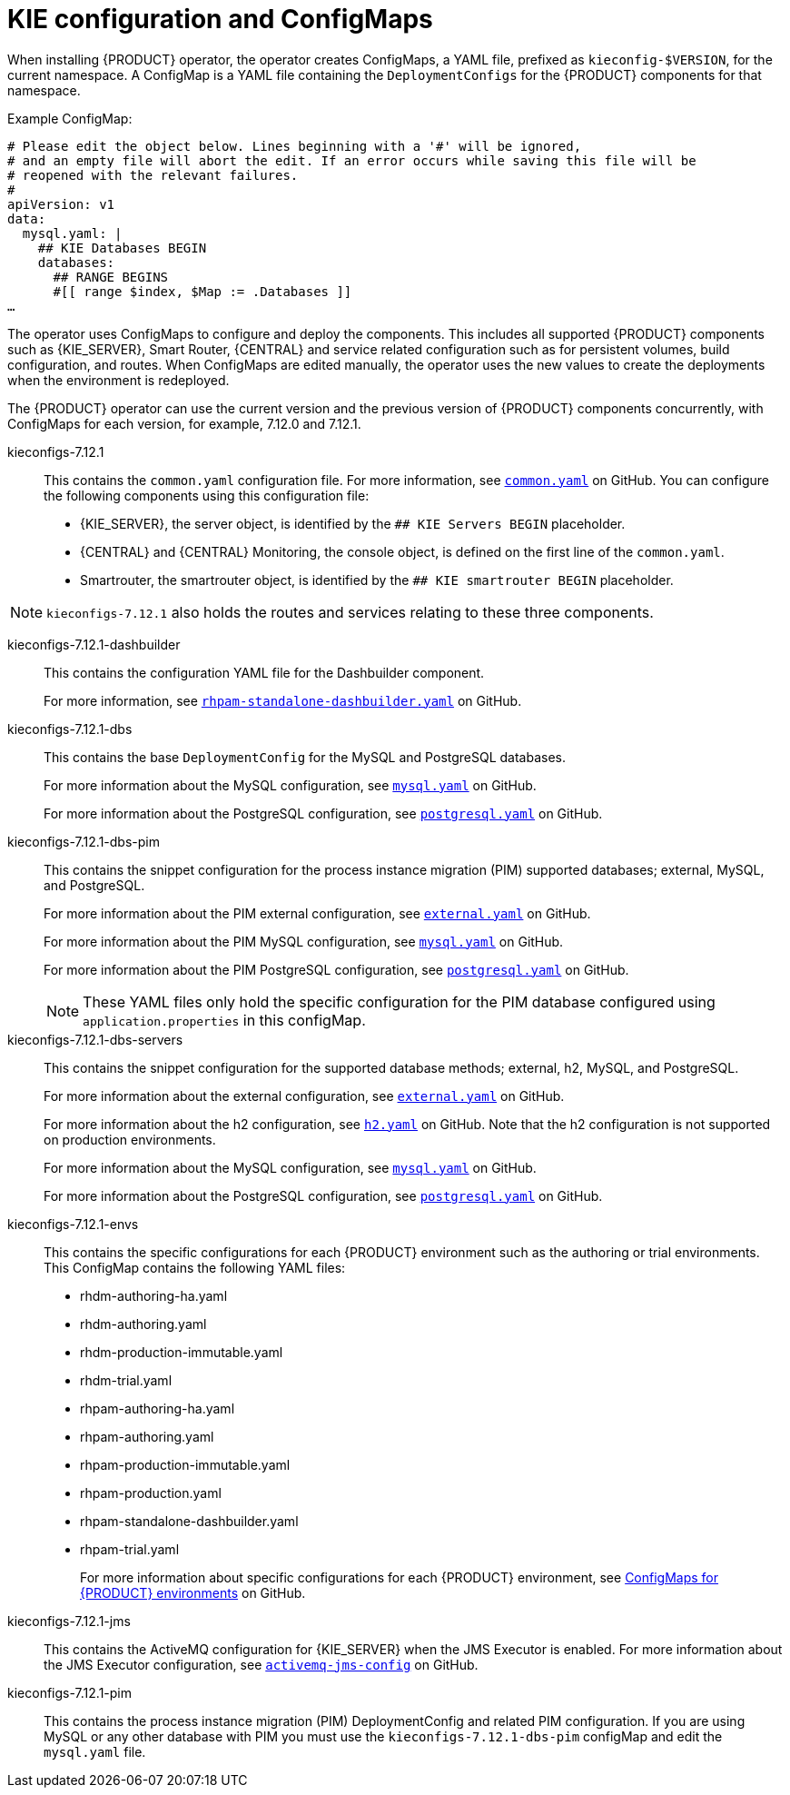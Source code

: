 [id='configmaps-con_{context}']
= KIE configuration and ConfigMaps

When installing {PRODUCT} operator, the operator creates ConfigMaps, a YAML file, prefixed as `kieconfig-$VERSION`, for the current namespace. A ConfigMap is a YAML file containing the `DeploymentConfigs` for the {PRODUCT} components for that namespace.

.Example ConfigMap:
[source]
----
# Please edit the object below. Lines beginning with a '#' will be ignored,
# and an empty file will abort the edit. If an error occurs while saving this file will be
# reopened with the relevant failures.
#
apiVersion: v1
data:
  mysql.yaml: |
    ## KIE Databases BEGIN
    databases:
      ## RANGE BEGINS
      #[[ range $index, $Map := .Databases ]]
…
----

The operator uses ConfigMaps to configure and deploy the components. This includes all supported {PRODUCT} components such as {KIE_SERVER}, Smart Router, {CENTRAL} and service related configuration such as for persistent volumes, build configuration, and routes. When ConfigMaps are edited manually, the operator uses the new values to create the deployments when the environment is redeployed.

The {PRODUCT} operator can use the current version and the previous version of {PRODUCT} components concurrently, with ConfigMaps for each version, for example, 7.12.0 and 7.12.1.

kieconfigs-7.12.1::
This contains the `common.yaml` configuration file. For more information, see  https://github.com/kiegroup/kie-cloud-operator/blob/7.12.1-1/rhpam-config/7.12.1/common.yaml[`common.yaml`] on GitHub. You can configure the following components using this configuration file:
+
* {KIE_SERVER}, the server object, is identified by the `## KIE Servers BEGIN` placeholder.
* {CENTRAL} and {CENTRAL} Monitoring, the console object, is defined on the first line of the `common.yaml`.
* Smartrouter, the smartrouter object, is identified by the `## KIE smartrouter BEGIN` placeholder.

[NOTE]
====
`kieconfigs-7.12.1` also holds the routes and services relating to these three components.
====

kieconfigs-7.12.1-dashbuilder::
This contains the configuration YAML file for the Dashbuilder component.
+
For more information, see https://github.com/kiegroup/kie-cloud-operator/blob/7.12.1-1/rhpam-config/7.12.1/dashbuilder/rhpam-standalone-dashbuilder.yaml[`rhpam-standalone-dashbuilder.yaml`] on GitHub.

kieconfigs-7.12.1-dbs::
This contains the base `DeploymentConfig` for the MySQL and PostgreSQL databases.
+
For more information about the MySQL configuration, see https://github.com/kiegroup/kie-cloud-operator/blob/7.12.1-1/rhpam-config/7.12.1/dbs/servers/mysql.yaml[`mysql.yaml`] on GitHub.
+
For more information about the PostgreSQL configuration, see https://github.com/kiegroup/kie-cloud-operator/blob/7.12.1-1/rhpam-config/7.12.1/dbs/servers/postgresql.yaml[`postgresql.yaml`] on GitHub.

kieconfigs-7.12.1-dbs-pim::
This contains the snippet configuration for the process instance migration (PIM) supported databases; external, MySQL, and PostgreSQL.
+
For more information about the PIM external configuration, see https://github.com/kiegroup/kie-cloud-operator/blob/7.12.1-1/rhpam-config/7.12.1/dbs/pim/external.yaml[`external.yaml`] on GitHub.
+
For more information about the PIM MySQL configuration, see https://github.com/kiegroup/kie-cloud-operator/blob/7.12.1-1/rhpam-config/7.12.1/dbs/pim/mysql.yaml[`mysql.yaml`] on GitHub.
+
For more information about the PIM PostgreSQL configuration, see https://github.com/kiegroup/kie-cloud-operator/blob/7.12.1-1/rhpam-config/7.12.1/dbs/pim/postgresql.yaml[`postgresql.yaml`] on GitHub.
+
[NOTE]
====
These YAML files only hold the specific configuration for the PIM database configured using `application.properties` in this configMap.
====

kieconfigs-7.12.1-dbs-servers::
This contains the snippet configuration for the supported database methods; external, h2, MySQL, and PostgreSQL.
+
For more information about the external configuration, see https://github.com/kiegroup/kie-cloud-operator/blob/7.12.1-1/rhpam-config/7.12.1/dbs/servers/external.yaml[`external.yaml`] on GitHub.
+
For more information about the h2 configuration, see https://github.com/kiegroup/kie-cloud-operator/blob/7.12.1-1/rhpam-config/7.12.1/dbs/servers/h2.yaml[`h2.yaml`] on GitHub. Note that the h2 configuration is not supported on production environments.
+
For more information about the MySQL configuration, see https://github.com/kiegroup/kie-cloud-operator/blob/7.12.1-1/rhpam-config/7.12.1/dbs/servers/mysql.yaml[`mysql.yaml`] on GitHub.
+
For more information about the PostgreSQL configuration, see https://github.com/kiegroup/kie-cloud-operator/blob/7.12.1-1/rhpam-config/7.12.1/dbs/servers/postgresql.yaml[`postgresql.yaml`] on GitHub.

kieconfigs-7.12.1-envs::
This contains the specific configurations for each {PRODUCT} environment such as the authoring or trial environments. This ConfigMap contains the following YAML files:
+
* rhdm-authoring-ha.yaml
* rhdm-authoring.yaml
* rhdm-production-immutable.yaml
* rhdm-trial.yaml
* rhpam-authoring-ha.yaml
* rhpam-authoring.yaml
* rhpam-production-immutable.yaml
* rhpam-production.yaml
* rhpam-standalone-dashbuilder.yaml
* rhpam-trial.yaml
+
For more information about specific configurations for each {PRODUCT} environment, see https://github.com/kiegroup/kie-cloud-operator/blob/7.12.1-1/rhpam-config/7.12.1/envs/[ConfigMaps for {PRODUCT} environments] on GitHub.

kieconfigs-7.12.1-jms::
This contains the ActiveMQ configuration for {KIE_SERVER} when the JMS Executor is enabled. For more information about the JMS Executor configuration, see https://github.com/kiegroup/kie-cloud-operator/blob/7.12.1-1/rhpam-config/7.12.1/jms/activemq-jms-config.yaml[`activemq-jms-config`] on GitHub.

kieconfigs-7.12.1-pim::
This contains the process instance migration (PIM) DeploymentConfig and related PIM configuration. If you are using MySQL or any other database with PIM you must use the `kieconfigs-7.12.1-dbs-pim` configMap and edit the `mysql.yaml` file.

